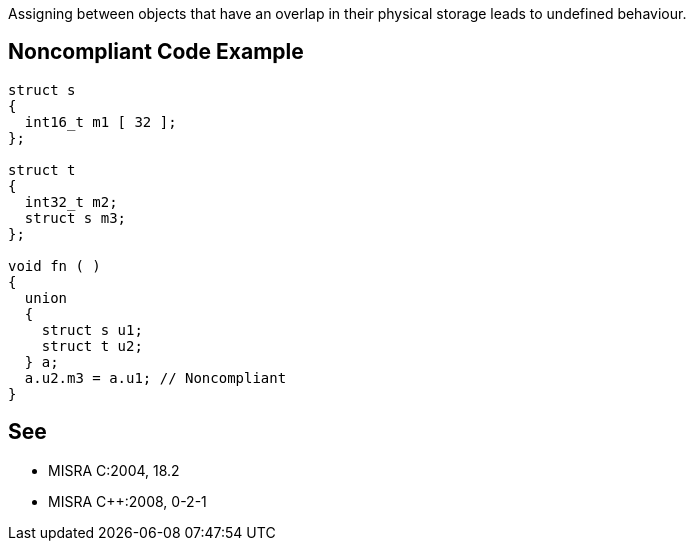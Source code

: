 Assigning between objects that have an overlap in their physical storage leads to undefined behaviour.


== Noncompliant Code Example

----
struct s
{
  int16_t m1 [ 32 ];
};

struct t
{
  int32_t m2;
  struct s m3;
};

void fn ( )
{
  union
  {
    struct s u1;
    struct t u2;
  } a;
  a.u2.m3 = a.u1; // Noncompliant
}
----


== See

* MISRA C:2004, 18.2
* MISRA {cpp}:2008, 0-2-1

